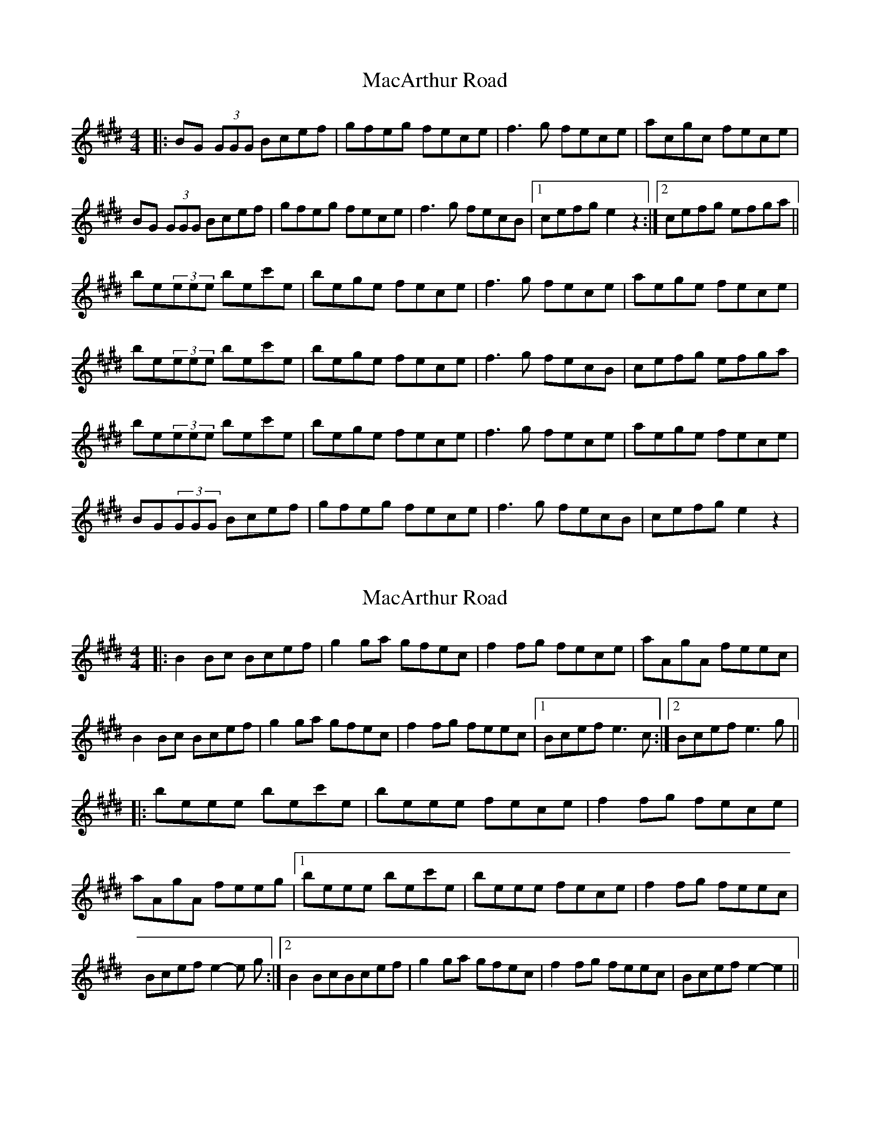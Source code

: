 X: 1
T: MacArthur Road
Z: patrick cavanagh
S: https://thesession.org/tunes/2221#setting2221
R: reel
M: 4/4
L: 1/8
K: Emaj
|:BG (3GGG Bcef|gfeg fece|f3g fece|acgc fece|
BG (3GGG Bcef|gfeg fece|f3g fecB|1 cefg e2z2:|2 cefg efga||
be(3eee bec'e|bege fece|f3g fece|aege fece|
be(3eee bec'e|bege fece|f3g fecB|cefg efga|
be(3eee bec'e|bege fece|f3g fece|aege fece|
BG(3GGG Bcef|gfeg fece|f3g fecB|cefg e2z2|
X: 2
T: MacArthur Road
Z: Johnny Jay
S: https://thesession.org/tunes/2221#setting15585
R: reel
M: 4/4
L: 1/8
K: Emaj
|:B2 Bc Bcef|g2 ga gfec|f2 fg fece|aAgA feec|B2 Bc Bcef|g2 ga gfec|f2 fg feec|1Bcef e3 c:|2 Bcef e3 g|||:beee bec'e|beee fece|f2 fg fece|aAgA feeg|1 beee bec'e|beee fece|f2 fg feec|Bcef e2-e g:|2 B2 BcBcef|g2 ga gfec|f2 fg feec|Bcef e2-e2||
X: 3
T: MacArthur Road
Z: ceolachan
S: https://thesession.org/tunes/2221#setting15586
R: reel
M: 4/4
L: 1/8
K: Emaj
|: B2 Gc Bcef | g2 (3ggg fece | ~f3 g fece | a2 ga gfec |B2 Gc Bcef | g2 (3ggg fece | f3 g fecA | Bcef e4 :||: be (3eee bec'e | beeg fece | ~f3 g fece | a2 ga gfec |[1 be (3eee bec'e | beeg fece | ~f3 g fecA | Bcef e4 :|[2 B2 Gc Bcef | g2 (3ggg fece | f3 g fecA | Bcef e4 |]
X: 4
T: MacArthur Road
Z: JACKB
S: https://thesession.org/tunes/2221#setting15587
R: reel
M: 4/4
L: 1/8
K: Dmaj
|: dA A2 ABde | f2 fd edBd | e2 ef edBd | effd edBe |dA A2 ABde | f2 fd edBd | e2 ef edBA | Bdde d3e :||: fA A2 fAgA | fAgA fdBd | e2 ef edBd | effd edBe |fA A2 fAgA | fAgA fdBd | e2 ef edBA | Bdde d3e |fA A2 fAgA | fAgA fdBd | e2 ef edBd | effd edBe |dA A2 ABde | f2 fd edBd | e2 ef edBA | Bdde d3e ||
X: 5
T: MacArthur Road
Z: swisspiper
S: https://thesession.org/tunes/2221#setting15588
R: reel
M: 4/4
L: 1/8
K: Amix
|:A2(3AAA ABde|effd edBd|e2 ~e2 edBd|gd fd ed Bd|A2(3AAA ABde|effd edBd|e2 ~e2 edBd|fdec d2 (3AAA:||:ad ~d2 adBd|a~d3 edBd|e2 ~e2 edBd|gdfd edBd|ad ~d2 adBd|a~d3 edBd|e2 ~e2 edBd|gdfd edBd:|
X: 6
T: MacArthur Road
Z: giamp
S: https://thesession.org/tunes/2221#setting24532
R: reel
M: 4/4
L: 1/8
K: Emaj
K:Amaj
|:EC (3CCC EFAB|cBAc BAFA|B3c BAFA|dFcF BAFA|
EC (3CCC EFAB|cBAc BAFA|B3c BAFE|1 FABc A2z2:|2 FABc ABcd||
eA(3AAA eAfA|eAcA BAFA|B3c BAFA|dAcA BAFA|
eA(3AAA eAfA|eAcA BAFA|B3c BAFE|FABc ABcd|
eA(3AAA eAfA|eAcA BAFA|B3c BAFA|dAcA BAFA|
EC(3CCC EFAB|cBAc BAFA|B3c BAFE|FABc A2z2|
X: 7
T: MacArthur Road
Z: Thady Quill
S: https://thesession.org/tunes/2221#setting29439
R: reel
M: 4/4
L: 1/8
K: Amix
|: A3B AFAd | effd edBd | e2ef  edBd | gefd edBd |
| A2AB AFAd | f3d edBd | e2ef edBd |1 Addc d3B :|2 Addc defg|]
|: ad (3ddd adbd | ad (3ddd edBd | e2ef edBd | (3gfe (3fed edBd |
|1 ad (3ddd adbd | ad (3ddd edBd | e^def edBd | Addc defg :|
|2 A2AB AFAd | f3d edBd | e2ef edBd | Addc d4 :|]
X: 8
T: MacArthur Road
Z: JACKB
S: https://thesession.org/tunes/2221#setting29441
R: reel
M: 4/4
L: 1/8
K: Dmaj
|: dA A2 ABde | f3d ed (3Bcd | e3f ed (3Bcd | effd edBe |
dA A2 ABde | f3d ed (3Bcd | e3f edBA | Bdde d3e :|
|: fA A2 fAgA | fAgA fd (3Bcd | e3f ed (3Bcd | effd ed (3Bcd |
fA A2 fAgA | fAgA fd (3Bcd | e3f edBA | Bdde d3e |
fA A2 fAgA | fAgA fd (3Bcd | e3f ed (3Bcd | effd edBe |
dA A2 ABde | f3d ed (3Bcd | e3f edBA | Bdde d3e ||
